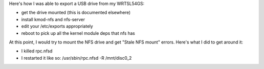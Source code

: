 Here's how I was able to export a USB drive from my WRTSL54GS:

* get the drive mounted (this is documented elsewhere)
* install kmod-nfs and nfs-server
* edit your /etc/exports appropriately
* reboot to pick up all the kernel module deps that nfs has

At this point, I would try to mount the NFS drive and get "Stale NFS mount" errors. Here's what I did to get around it:

* I killed rpc.nfsd
* I restarted it like so: /usr/sbin/rpc.nfsd -R /mnt/disc0_2
